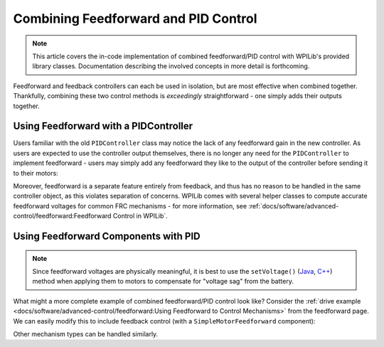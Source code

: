 Combining Feedforward and PID Control
=====================================

.. todo:: link to conceptual article when available

.. note:: This article covers the in-code implementation of combined feedforward/PID control with WPILib's provided library classes.  Documentation describing the involved concepts in more detail is forthcoming.

Feedforward and feedback controllers can each be used in isolation, but are most effective when combined together.  Thankfully, combining these two control methods is *exceedingly* straightforward - one simply adds their outputs together.

Using Feedforward with a PIDController
--------------------------------------

Users familiar with the old ``PIDController`` class may notice the lack of any feedforward gain in the new controller.  As users are expected to use the controller output themselves, there is no longer any need for the ``PIDController`` to implement feedforward - users may simply add any feedforward they like to the output of the controller before sending it to their motors:

.. tabs::

  .. code-tab:: java

    // Adds a feedforward to the loop output before sending it to the motor
    motor.setVoltage(pid.calculate(encoder.getDistance(), setpoint) + feedforward);

  .. code-tab:: c++

    // Adds a feedforward to the loop output before sending it to the motor
    motor.SetVoltage(pid.Calculate(encoder.GetDistance(), setpoint) + feedforward);

Moreover, feedforward is a separate feature entirely from feedback, and thus has no reason to be handled in the same controller object, as this violates separation of concerns.  WPILib comes with several helper classes to compute accurate feedforward voltages for common FRC mechanisms - for more information, see :ref:`docs/software/advanced-control/feedforward:Feedforward Control in WPILib`.

Using Feedforward Components with PID
-------------------------------------

.. note:: Since feedforward voltages are physically meaningful, it is best to use the ``setVoltage()`` (`Java <https://first.wpi.edu/FRC/roborio/release/docs/java/edu/wpi/first/wpilibj/SpeedController.html#setVoltage(double)>`__, `C++ <https://first.wpi.edu/FRC/roborio/release/docs/cpp/classfrc_1_1SpeedController.html#a8252b1dbd027218c7966b15d0f9faff7>`__) method when applying them to motors to compensate for "voltage sag" from the battery.

What might a more complete example of combined feedforward/PID control look like?  Consider the :ref:`drive example <docs/software/advanced-control/feedforward:Using Feedforward to Control Mechanisms>` from the feedforward page.  We can easily modify this to include feedback control (with a ``SimpleMotorFeedforward`` component):

.. tabs::

  .. code-tab:: java

    public void tankDriveWithFeedforwardPID(double leftVelocitySetpoint, double rightVelocitySetpoint) {
      leftMotor.setVoltage(feedforward.calculate(leftVelocitySetpoint)
          + leftPID.calculate(leftEncoder.getRate(), leftVelocitySetpoint);
      rightMotor.setVoltage(feedForward.calculate(rightVelocitySetpoint)
          + rightPID.calculate(rightEncoder.getRate(), rightVelocitySetpoint);
    }

  .. code-tab:: c++

    void TankDriveWithFeedforwardPID(units::meters_per_second_t leftVelocitySetpoint,
                                     units::meters_per_second_t rightVelocitySetpoint) {
      leftMotor.SetVoltage(feedforward.Calculate(leftVelocitySetpoint)
          + leftPID.Calculate(leftEncoder.getRate(), leftVelocitySetpoint.to<double>());
      rightMotor.SetVoltage(feedforward.Calculate(rightVelocitySetpoint)
          + rightPID.Calculate(rightEncoder.getRate(), rightVelocitySetpoint.to<double>());
    }

Other mechanism types can be handled similarly.
